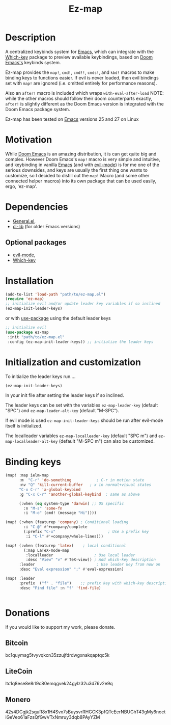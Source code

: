 #+title: Ez-map
# A martian keybinds system for Emacs.

* Description
A centralized keybinds system for [[https://www.gnu.org/software/emacs/][Emacs]], which can integrate with the [[https://github.com/justbur/emacs-which-key][Which-key]]   package to preview available keybindings, based on [[https://github.com/doomemacs][Doom Emacs's]] keybinds system.

Ez-map provides the =map!=, =cmd!=,  =cmd!!=, =cmds!=, and =kbd!= macros to make binding keys to functions easier. If evil is never loaded, then evil bindings set with =map!= are ignored (i.e. omitted entirely for performance reasons).

Also an =after!= macro is included which wraps =with-eval-after-load=
NOTE: while the other macros should follow their doom counterparts exactly, =after!= is slightly different as the Doom Emacs version is integrated with the Doom Emacs package system.

Ez-map has been tested on [[https://www.gnu.org/software/emacs/][Emacs]] versions 25 and 27 on Linux


* Motivation
While [[https://github.com/doomemacs][Doom Emacs]] is an amazing distribution, it is can get quite big and complex. However Doom Emacs's =map!= macro is very simple and intuitive, and keybinding in vanilla [[https://www.gnu.org/software/emacs/][Emacs]] (and with [[https://www.emacswiki.org/emacs/Evil][evil-mode]]) is for me one of the serious downsides, and keys are usually the first thing one wants to customize, so I decided to distill out the =map!= Macro (and some other connected helper macros) into its own package that can be used easily, ergo, 'ez-map'.


* Dependencies
- [[https://github.com/noctuid/general.el][General.el]],
- [[https://elpa.gnu.org/packages/cl-lib.html][cl-lib]]  (for older Emacs versions)

** Optional packages
- [[https://www.emacswiki.org/emacs/Evil][evil-mode]],
- [[https://github.com/justbur/emacs-which-key][Which-key]]

* Installation

#+BEGIN_SRC emacs-lisp
(add-to-list 'load-path "path/to/ez-map.el")
(require 'ez-map)
;; initialize evil and/or update leader key variables if so inclined
(ez-map-init-leader-keys)
 #+END_SRC

 or with [[https://github.com/jwiegley/use-package][use-package]] using the default leader keys

#+BEGIN_SRC emacs-lisp
;; initialize evil
(use-package ez-map
 :init "path/to/ez-map.el"
 :config (ez-map-init-leader-keys)) ;; initialize the leader keys
#+END_SRC

* Initialization and customization

To initialize the leader keys run....

#+BEGIN_SRC emacs-lisp
(ez-map-init-leader-keys)
 #+END_SRC

In your init file after setting the leader keys if so inclined.

The leader keys can be set with the variables =ez-map-leader-key= (default "SPC") and =ez-map-leader-alt-key= (default "M-SPC").

If evil mode is used =ez-map-init-leader-keys= should be run after evil-mode itself is initialized.

The localleader variables =ez-map-localleader-key= (default "SPC m") and =ez-map-localleader-alt-key= (default "M-SPC m") can also be customized.


* Binding keys

#+BEGIN_SRC emacs-lisp :eval no
(map! :map ielm-map
      :m  "C-r" 'do-something           ; C-r in motion state
      :nv "Q" 'kill-current-buffer   ; x in normal+visual states
      "C-x C-r" 'a-global-keybind
      :g "C-x C-r" 'another-global-keybind  ; same as above

      (:when (eq system-type 'darwin) ;; OS specific
        :n "M-s" 'some-fn
        :i "M-o" (cmd! (message "Hi"))))

(map! (:when (featurep 'company) ; Conditional loading
        :i "C-@" #'+company/complete
        (:prefix "C-x"                       ; Use a prefix key
         :i "C-l" #'+company/whole-lines)))

(map! (:when (featurep 'latex)    ; local conditional
        (:map LaTeX-mode-map
         :localleader                  ; Use local leader
         :desc "View" "v" #'TeX-view)) ; Add which-key description
      :leader                           ; Use leader key from now on
      :desc "Eval expression" ";" #'eval-expression)

(map! :leader
      :prefix  ("f" . "file")    ;; prefix key with which-key description
      :desc "Find file" :n "f" 'find-file)


#+END_SRC



* Donations

If you would like to support my work, please donate.

** Bitcoin
bc1quymsg5tvyvqkcn35zzujfdrdwgxnakqaptqc5k

** LiteCoin
ltc1q8ese8e8rl9c80emqgvek24gylz32u3d76v2e9q

** Monero
42s4DCgjk2sguR8x1H4Svx7sBuysvrRHGCK3pfQTcEerNBUGhT43gMy6noctiGeVeo61aFzsQfGwVTxNmruy3dqb8PAyYZM
